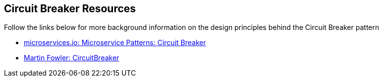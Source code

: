 [[circuit_breaker_resources]]
== Circuit Breaker Resources

Follow the links below for more background information on the design principles behind the Circuit Breaker pattern  

* link:http://microservices.io/patterns/reliability/circuit-breaker.html[microservices.io: Microservice Patterns: Circuit Breaker]
* link:https://martinfowler.com/bliki/CircuitBreaker.html[Martin Fowler: CircuitBreaker]
